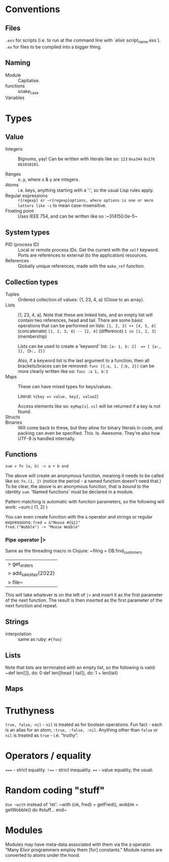 * Conventions
** Files
~.exs~ for scripts (i.e. to run at the command line with `elixir script_name.exs`).
~.ex~ for files to be compiled into a bigger thing.
** Naming
 - Module :: Capitalise.
 - functions :: snake_case
 - Variables ::
* Types
** Value
 - Integers :: Bignums, yay!
   Can be written with literals like so: ~123~ ~0xa344~ ~0o176~ ~0b1010101~.

 - Ranges :: x..y, where x & y are integers.
 - Atoms :: i.e. keys, anything starting with a ':', so the usual Lisp rules apply.
 - Regular expressions :: ~r{regexp} or ~r{regexp}options, where options is one or more letters like ~i~ to mean case-insensitive.
 - Floating point :: Uses IEEE 754, and can be written like so :~314150.0e-5~
** System types
 - PID (process ID) :: Local or remote process IDs.  Get the current with the ~self~ keyword.  Ports are references to external (to the application) resources.
 - References :: Globally unique references, made with the ~make_ref~ function.
** Collection types
- Tuples :: Ordered collection of values: {1, 23, 4, a} (Close to an array).
- Lists :: [1, 23, 4, a].  Note that these are linked lists, and an empty list will contain two references, head and tail.
  There are some basic operations that can be performed on lists:
  ~[1, 2, 3] ++ [4, 5, 6]~ (concatenate)
  ~[1, 2, 3, 4] -- [2, 4]~ (difference)
  ~1 in [1, 2, 3]~ (membership)

  Lists can be used to create a 'keyword' list:
  ~[a: 1, b: 2]  => [ {a:, 1}, {b:, 2}]~

  Also, if a keyword list is the last argument to a function, then all brackets/braces can be removed:
  ~func [{:a, 1, {:b, 2}]~
  can be more clearly written like so:
  ~func :a 1, b:2~
- Maps :: These can have mixed types for keys/values.

  Literal: ~%{key => value, key2, value2}~

  Access elements like so: ~myMap[x]~.  ~nil~ will be returned if a key is not found.
- Structs ::
- Binaries :: Will come back to these, but they allow for binary literals in code, and packing can even be specified.  This.  Is.  Awesome.  They're also how UTF-8 is handled internally.
** Functions
~sum = fn (a, b) -> a + b end~

The above will create an anonymous function, meaning it needs to be called like so: ~fn.(1, 2)~ (notice the period - a named function doesn't need that.)  To be clear, the above is an anonymous function, that is /bound/ to the identity ~sum~.  'Named functions' must be declared in a module.

Pattern matching is automatic with function parameters, so the following will work: ~sum.( {1, 2} )

You can even create function with the ~&~ operator and strings or regular expressions:
~fred = &"Moose #{&1}"
fred.("Wobble") -> "Moose Wobble"~
*** Pipe operator |>
Same as the threading macro in Clojure:
~filing = DB.find_customers
            |> get_orders
            |> add_sales_tax(2022)
            |> file~
This will take whatever is on the left of ~|>~ and insert it as the first parameter of the next function.  The result is then inserted as the first parameter of the next function and repeat.

** Strings
 - interpolation :: same as ruby: ~#{foo}~
** Lists
Note that lists are terminated with an empty list, so the following is valid:
~def len([]), do: 0
def len([head | tail]), do: 1 + len(tail)
** Maps
* Truthyness
~true, false, nil~ - ~nil~ is treated as for boolean operations.  Fun fact - each is an alias for an atom, ~:true, :false, :nil~.
Anything other than ~false~ or ~nil~ is treated as ~true~ - i.e. "truthy".
* Operators / equality
~===~ - strict equality.
~!==~ - strict inequality.
~==~  - value equality, the usual.
* Random coding "stuff"
~Use ~with~ instead of 'let':
~with {ok, fred} = getFred(),
      wobble = getWobble()
 do #stuff...
 end~
* Modules
Modules may have meta-data associated with them via the ~@~ operator.  "Many Elixir programmers employ them [for] constants."
Module names are converted to atoms under the hood.
